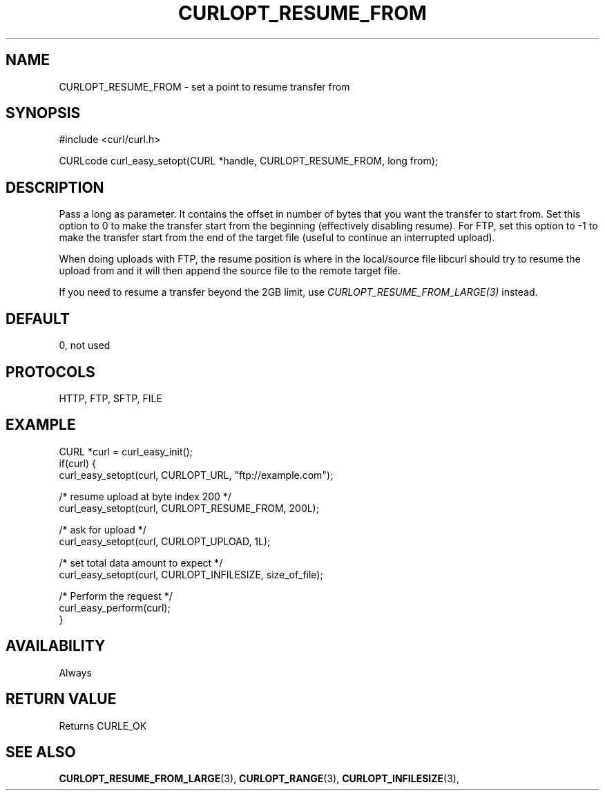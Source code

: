 .\" **************************************************************************
.\" *                                  _   _ ____  _
.\" *  Project                     ___| | | |  _ \| |
.\" *                             / __| | | | |_) | |
.\" *                            | (__| |_| |  _ <| |___
.\" *                             \___|\___/|_| \_\_____|
.\" *
.\" * Copyright (C) 1998 - 2014, Daniel Stenberg, <daniel@haxx.se>, et al.
.\" *
.\" * This software is licensed as described in the file COPYING, which
.\" * you should have received as part of this distribution. The terms
.\" * are also available at https://curl.haxx.se/docs/copyright.html.
.\" *
.\" * You may opt to use, copy, modify, merge, publish, distribute and/or sell
.\" * copies of the Software, and permit persons to whom the Software is
.\" * furnished to do so, under the terms of the COPYING file.
.\" *
.\" * This software is distributed on an "AS IS" basis, WITHOUT WARRANTY OF ANY
.\" * KIND, either express or implied.
.\" *
.\" **************************************************************************
.\"
.TH CURLOPT_RESUME_FROM 3 "February 03, 2016" "libcurl 7.58.0" "curl_easy_setopt options"

.SH NAME
CURLOPT_RESUME_FROM \- set a point to resume transfer from
.SH SYNOPSIS
#include <curl/curl.h>

CURLcode curl_easy_setopt(CURL *handle, CURLOPT_RESUME_FROM, long from);
.SH DESCRIPTION
Pass a long as parameter. It contains the offset in number of bytes that you
want the transfer to start from. Set this option to 0 to make the transfer
start from the beginning (effectively disabling resume). For FTP, set this
option to -1 to make the transfer start from the end of the target file
(useful to continue an interrupted upload).

When doing uploads with FTP, the resume position is where in the local/source
file libcurl should try to resume the upload from and it will then append the
source file to the remote target file.

If you need to resume a transfer beyond the 2GB limit, use
\fICURLOPT_RESUME_FROM_LARGE(3)\fP instead.
.SH DEFAULT
0, not used
.SH PROTOCOLS
HTTP, FTP, SFTP, FILE
.SH EXAMPLE
.nf
CURL *curl = curl_easy_init();
if(curl) {
  curl_easy_setopt(curl, CURLOPT_URL, "ftp://example.com");

  /* resume upload at byte index 200 */
  curl_easy_setopt(curl, CURLOPT_RESUME_FROM, 200L);

  /* ask for upload */
  curl_easy_setopt(curl, CURLOPT_UPLOAD, 1L);

  /* set total data amount to expect */
  curl_easy_setopt(curl, CURLOPT_INFILESIZE, size_of_file);

  /* Perform the request */
  curl_easy_perform(curl);
}
.fi
.SH AVAILABILITY
Always
.SH RETURN VALUE
Returns CURLE_OK
.SH "SEE ALSO"
.BR CURLOPT_RESUME_FROM_LARGE "(3), " CURLOPT_RANGE "(3), "
.BR CURLOPT_INFILESIZE "(3), "
